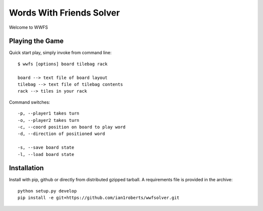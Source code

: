 Words With Friends Solver
*************************

Welcome to WWFS

Playing the Game
================

Quick start play, simply invoke from command line::

  $ wwfs [options] board tilebag rack

  board --> text file of board layout
  tilebag --> text file of tilebag contents
  rack --> tiles in your rack

Command switches::

  -p, --player1 takes turn
  -o, --player2 takes turn
  -c, --coord position on board to play word
  -d, --direction of positioned word

  -s, --save board state
  -l, --load board state



Installation
============

Install with pip, github or directly from distributed gzipped tarball.
A requirements file is provided in the archive::

    python setup.py develop
    pip install -e git+https://github.com/ian1roberts/wwfsolver.git
